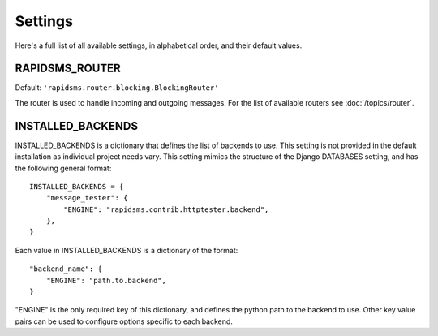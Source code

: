========
Settings
========

Here's a full list of all available settings, in alphabetical order, and their
default values.

.. setting:: RAPIDSMS_ROUTER

RAPIDSMS_ROUTER
----------------------

.. versionadded:: 0.10.0

Default: ``'rapidsms.router.blocking.BlockingRouter'``

The router is used to handle incoming and outgoing messages. For the list of
available routers see :doc:`/topics/router`.


.. setting:: INSTALLED_BACKENDS

INSTALLED_BACKENDS
------------------
INSTALLED_BACKENDS is a dictionary that defines the list of backends to use. This setting is not provided in the default installation as individual project needs vary. This setting mimics the structure of the Django DATABASES setting, and has the following
general format::

    INSTALLED_BACKENDS = {
        "message_tester": {
            "ENGINE": "rapidsms.contrib.httptester.backend",
        },
    }

Each value in INSTALLED_BACKENDS is a dictionary of the format::

    "backend_name": {
        "ENGINE": "path.to.backend",
    }

"ENGINE" is the only required key of this dictionary, and defines the python path to the backend to use. Other key value pairs can be used to configure options specific to each backend.

